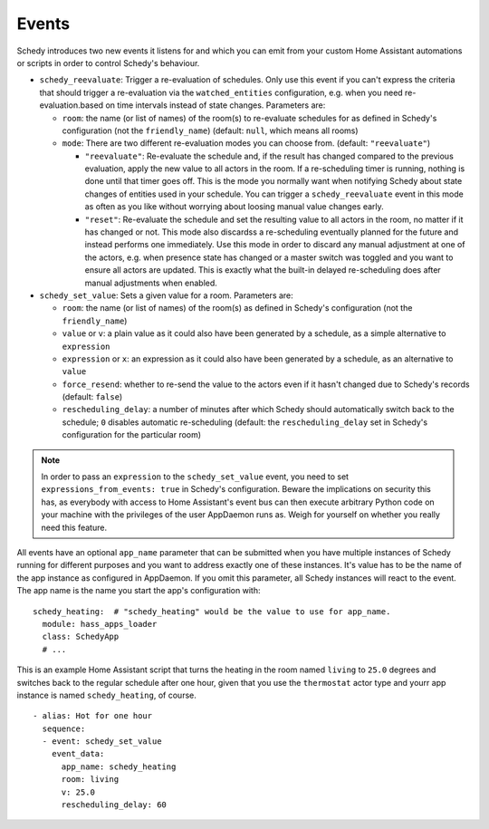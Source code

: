 Events
======

Schedy introduces two new events it listens for and which you can emit
from your custom Home Assistant automations or scripts in order to
control Schedy's behaviour.

* ``schedy_reevaluate``: Trigger a re-evaluation of schedules. Only
  use this event if you can't express the criteria that should trigger
  a re-evaluation via the ``watched_entities`` configuration, e.g. when
  you need re-evaluation.based on time intervals instead of state changes.
  Parameters are:

  * ``room``: the name (or list of names) of the room(s) to re-evaluate
    schedules for as defined in Schedy's configuration (not the
    ``friendly_name``) (default: ``null``, which means all rooms)

  * ``mode``: There are two different re-evaluation modes you can choose
    from. (default: ``"reevaluate"``)

    * ``"reevaluate"``: Re-evaluate the schedule and, if the result has
      changed compared to the previous evaluation, apply the new value to
      all actors in the room. If a re-scheduling timer is running,
      nothing is done until that timer goes off.
      This is the mode you normally want when notifying Schedy about
      state changes of entities used in your schedule.
      You can trigger a ``schedy_reevaluate`` event in this mode as
      often as you like without worrying about loosing manual value
      changes early.
    * ``"reset"``: Re-evaluate the schedule and set the resulting value
      to all actors in the room, no matter if it has changed or not.
      This mode also discardss a re-scheduling eventually planned for
      the future and instead performs one immediately.
      Use this mode in order to discard any manual adjustment at one of
      the actors, e.g. when presence state has changed or a master switch
      was toggled and you want to ensure all actors are updated.
      This is exactly what the built-in delayed re-scheduling does after
      manual adjustments when enabled.

* ``schedy_set_value``: Sets a given value for a room.
  Parameters are:

  * ``room``: the name (or list of names) of the room(s) as defined in
    Schedy's configuration (not the ``friendly_name``)
  * ``value`` or ``v``: a plain value as it could also have been generated
    by a schedule, as a simple alternative to ``expression``
  * ``expression`` or ``x``: an expression as it could also have been
    generated by a schedule, as an alternative to ``value``
  * ``force_resend``: whether to re-send the value to the actors even
    if it hasn't changed due to Schedy's records (default: ``false``)
  * ``rescheduling_delay``: a number of minutes after which Schedy should
    automatically switch back to the schedule; ``0`` disables automatic
    re-scheduling (default: the ``rescheduling_delay`` set in Schedy's
    configuration for the particular room)

.. note::

   In order to pass an ``expression`` to the ``schedy_set_value`` event,
   you need to set ``expressions_from_events: true`` in Schedy's
   configuration. Beware the implications on security this has, as
   everybody with access to Home Assistant's event bus can then execute
   arbitrary Python code on your machine with the privileges of the user
   AppDaemon runs as. Weigh for yourself on whether you really need this
   feature.

All events have an optional ``app_name`` parameter that can be submitted
when you have multiple instances of Schedy running for different purposes
and you want to address exactly one of these instances. It's value has
to be the name of the app instance as configured in AppDaemon. If you
omit this parameter, all Schedy instances will react to the event. The
app name is the name you start the app's configuration with:

::

    schedy_heating:  # "schedy_heating" would be the value to use for app_name.
      module: hass_apps_loader
      class: SchedyApp
      # ...

This is an example Home Assistant script that turns the heating in
the room named ``living`` to ``25.0`` degrees and switches back to the
regular schedule after one hour, given that you use the ``thermostat``
actor type and yourr app instance is named ``schedy_heating``, of course.

::

    - alias: Hot for one hour
      sequence:
      - event: schedy_set_value
        event_data:
          app_name: schedy_heating
          room: living
          v: 25.0
          rescheduling_delay: 60
